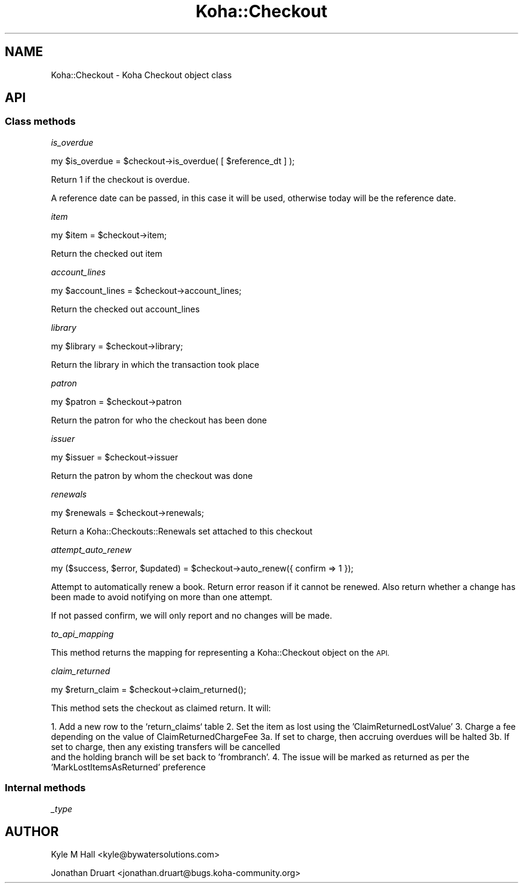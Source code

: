 .\" Automatically generated by Pod::Man 4.10 (Pod::Simple 3.35)
.\"
.\" Standard preamble:
.\" ========================================================================
.de Sp \" Vertical space (when we can't use .PP)
.if t .sp .5v
.if n .sp
..
.de Vb \" Begin verbatim text
.ft CW
.nf
.ne \\$1
..
.de Ve \" End verbatim text
.ft R
.fi
..
.\" Set up some character translations and predefined strings.  \*(-- will
.\" give an unbreakable dash, \*(PI will give pi, \*(L" will give a left
.\" double quote, and \*(R" will give a right double quote.  \*(C+ will
.\" give a nicer C++.  Capital omega is used to do unbreakable dashes and
.\" therefore won't be available.  \*(C` and \*(C' expand to `' in nroff,
.\" nothing in troff, for use with C<>.
.tr \(*W-
.ds C+ C\v'-.1v'\h'-1p'\s-2+\h'-1p'+\s0\v'.1v'\h'-1p'
.ie n \{\
.    ds -- \(*W-
.    ds PI pi
.    if (\n(.H=4u)&(1m=24u) .ds -- \(*W\h'-12u'\(*W\h'-12u'-\" diablo 10 pitch
.    if (\n(.H=4u)&(1m=20u) .ds -- \(*W\h'-12u'\(*W\h'-8u'-\"  diablo 12 pitch
.    ds L" ""
.    ds R" ""
.    ds C` ""
.    ds C' ""
'br\}
.el\{\
.    ds -- \|\(em\|
.    ds PI \(*p
.    ds L" ``
.    ds R" ''
.    ds C`
.    ds C'
'br\}
.\"
.\" Escape single quotes in literal strings from groff's Unicode transform.
.ie \n(.g .ds Aq \(aq
.el       .ds Aq '
.\"
.\" If the F register is >0, we'll generate index entries on stderr for
.\" titles (.TH), headers (.SH), subsections (.SS), items (.Ip), and index
.\" entries marked with X<> in POD.  Of course, you'll have to process the
.\" output yourself in some meaningful fashion.
.\"
.\" Avoid warning from groff about undefined register 'F'.
.de IX
..
.nr rF 0
.if \n(.g .if rF .nr rF 1
.if (\n(rF:(\n(.g==0)) \{\
.    if \nF \{\
.        de IX
.        tm Index:\\$1\t\\n%\t"\\$2"
..
.        if !\nF==2 \{\
.            nr % 0
.            nr F 2
.        \}
.    \}
.\}
.rr rF
.\" ========================================================================
.\"
.IX Title "Koha::Checkout 3pm"
.TH Koha::Checkout 3pm "2024-08-14" "perl v5.28.1" "User Contributed Perl Documentation"
.\" For nroff, turn off justification.  Always turn off hyphenation; it makes
.\" way too many mistakes in technical documents.
.if n .ad l
.nh
.SH "NAME"
Koha::Checkout \- Koha Checkout object class
.SH "API"
.IX Header "API"
.SS "Class methods"
.IX Subsection "Class methods"
\fIis_overdue\fR
.IX Subsection "is_overdue"
.PP
my  \f(CW$is_overdue\fR = \f(CW$checkout\fR\->is_overdue( [ \f(CW$reference_dt\fR ] );
.PP
Return 1 if the checkout is overdue.
.PP
A reference date can be passed, in this case it will be used, otherwise today
will be the reference date.
.PP
\fIitem\fR
.IX Subsection "item"
.PP
my \f(CW$item\fR = \f(CW$checkout\fR\->item;
.PP
Return the checked out item
.PP
\fIaccount_lines\fR
.IX Subsection "account_lines"
.PP
my \f(CW$account_lines\fR = \f(CW$checkout\fR\->account_lines;
.PP
Return the checked out account_lines
.PP
\fIlibrary\fR
.IX Subsection "library"
.PP
my \f(CW$library\fR = \f(CW$checkout\fR\->library;
.PP
Return the library in which the transaction took place
.PP
\fIpatron\fR
.IX Subsection "patron"
.PP
my \f(CW$patron\fR = \f(CW$checkout\fR\->patron
.PP
Return the patron for who the checkout has been done
.PP
\fIissuer\fR
.IX Subsection "issuer"
.PP
my \f(CW$issuer\fR = \f(CW$checkout\fR\->issuer
.PP
Return the patron by whom the checkout was done
.PP
\fIrenewals\fR
.IX Subsection "renewals"
.PP
.Vb 1
\&  my $renewals = $checkout\->renewals;
.Ve
.PP
Return a Koha::Checkouts::Renewals set attached to this checkout
.PP
\fIattempt_auto_renew\fR
.IX Subsection "attempt_auto_renew"
.PP
.Vb 1
\&  my ($success, $error, $updated) = $checkout\->auto_renew({ confirm => 1 });
.Ve
.PP
Attempt to automatically renew a book. Return error reason if it cannot be renewed.
Also return whether a change has been made to avoid notifying on more than one attempt.
.PP
If not passed confirm, we will only report and no changes will be made.
.PP
\fIto_api_mapping\fR
.IX Subsection "to_api_mapping"
.PP
This method returns the mapping for representing a Koha::Checkout object
on the \s-1API.\s0
.PP
\fIclaim_returned\fR
.IX Subsection "claim_returned"
.PP
.Vb 1
\&  my $return_claim = $checkout\->claim_returned();
.Ve
.PP
This method sets the checkout as claimed return.  It will:
.PP
1.  Add a new row to the `return_claims` table
2.  Set the item as lost using the 'ClaimReturnedLostValue'
3.  Charge a fee depending on the value of ClaimReturnedChargeFee
3a. If set to charge, then accruing overdues will be halted
3b. If set to charge, then any existing transfers will be cancelled
    and the holding branch will be set back to 'frombranch'.
4.  The issue will be marked as returned as per the 'MarkLostItemsAsReturned' preference
.SS "Internal methods"
.IX Subsection "Internal methods"
\fI_type\fR
.IX Subsection "_type"
.SH "AUTHOR"
.IX Header "AUTHOR"
Kyle M Hall <kyle@bywatersolutions.com>
.PP
Jonathan Druart <jonathan.druart@bugs.koha\-community.org>
